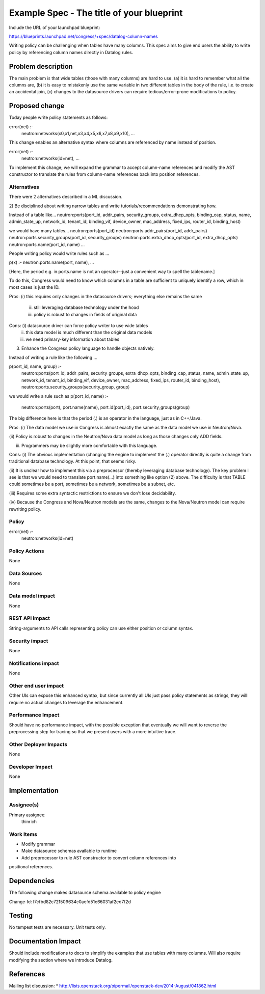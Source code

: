 ..
 This work is licensed under a Creative Commons Attribution 3.0 Unported
 License.

 http://creativecommons.org/licenses/by/3.0/legalcode

==========================================
Example Spec - The title of your blueprint
==========================================

Include the URL of your launchpad blueprint:

https://blueprints.launchpad.net/congress/+spec/datalog-column-names

Writing policy can be challenging when tables have many columns.
This spec aims to give end users the ability to write policy by
referencing column names directly in Datalog rules.



Problem description
===================

The main problem is that wide tables (those with many columns) are hard to use.
(a) it is hard to remember what all the columns are,
(b) it is easy to mistakenly use the same variable in two different tables in
the body of the rule,
i.e. to create an accidental join,
(c) changes to the datasource drivers can require tedious/error-prone
modifications to policy.



Proposed change
===============

Today people write policy statements as follows:

error(net) :-
   neutron:networks(x0,x1,net,x3,x4,x5,x6,x7,x8,x9,x10),
   ...

This change enables an alternative syntax where columns are referenced by name
instead
of position.

error(net) :-
   neutron:networks(id=net),
   ...

To implement this change, we will expand the grammar to accept column-name
references and modify the AST constructor to translate the rules from
column-name references back into position references.


Alternatives
------------

There were 2 alternatives described in a ML discussion.

2) Be disciplined about writing narrow tables and write
tutorials/recommendations demonstrating how.

Instead of a table like...
neutron:ports(port_id, addr_pairs, security_groups, extra_dhcp_opts,
binding_cap, status, name, admin_state_up, network_id, tenant_id, binding_vif,
device_owner, mac_address, fixed_ips, router_id, binding_host)

we would have many tables...
neutron:ports(port_id)
neutron:ports.addr_pairs(port_id, addr_pairs)
neutron:ports.security_groups(port_id, security_groups)
neutron:ports.extra_dhcp_opts(port_id, extra_dhcp_opts)
neutron:ports.name(port_id, name)
...

People writing policy would write rules such as ...

p(x) :- neutron:ports.name(port, name), ...

[Here, the period e.g. in ports.name is not an operator--just a convenient
way to spell the tablename.]

To do this, Congress would need to know which columns in a table are sufficient
to uniquely identify a row, which in most cases is just the ID.

Pros: (i) this requires only changes in the datasource drivers; everything else
remains the same
     (ii) still leveraging database technology under the hood
     (iii) policy is robust to changes in fields of original data
Cons: (i) datasource driver can force policy writer to use wide tables
     (ii) this data model is much different than the original data models
     (iii) we need primary-key information about tables

3) Enhance the Congress policy language to handle objects natively.

Instead of writing a rule like the following ...

p(port_id, name, group) :-
   neutron:ports(port_id, addr_pairs, security_groups, extra_dhcp_opts,
   binding_cap, status, name, admin_state_up, network_id, tenant_id,
   binding_vif, device_owner, mac_address, fixed_ips, router_id, binding_host),
   neutron:ports.security_groups(security_group, group)

we would write a rule such as
p(port_id, name) :-
   neutron:ports(port),
   port.name(name),
   port.id(port_id),
   port.security_groups(group)

The big difference here is that the period (.) is an operator in the language,
just as in C++/Java.

Pros:
(i) The data model we use in Congress is almost exactly the same as the data
model we use in Neutron/Nova.

(ii) Policy is robust to changes in the Neutron/Nova data model as long as
those changes only ADD fields.

(iii) Programmers may be slightly more comfortable with this language.

Cons:
(i) The obvious implementation (changing the engine to implement the (.)
operator directly is quite a change from traditional database technology.
At this point, that seems risky.

(ii) It is unclear how to implement this via a preprocessor (thereby
leveraging database technology).  The key problem I see is that we would need
to translate port.name(...) into something like option (2) above.  The
difficulty is that TABLE could sometimes be a port, sometimes be a network,
sometimes be a subnet, etc.

(iii) Requires some extra syntactic restrictions to ensure we don't lose
decidability.

(iv) Because the Congress and Nova/Neutron models are the same, changes to
the Nova/Neutron model can require rewriting policy.




Policy
------

error(net) :-
   neutron:networks(id=net)


Policy Actions
--------------

None

Data Sources
------------

None

Data model impact
-----------------

None

REST API impact
---------------

String-arguments to API calls representing policy can use either
position or column syntax.

Security impact
---------------

None

Notifications impact
--------------------

None

Other end user impact
---------------------

Other UIs can expose this enhanced syntax, but since currently all UIs
just pass policy statements as strings, they will require no actual changes
to leverage the enhancement.

Performance Impact
------------------

Should have no performance impact, with the possible exception that
eventually we will want to reverse the preprocessing step for tracing
so that we present users with a more intuitive trace.

Other Deployer Impacts
----------------------

None

Developer Impact
----------------

None


Implementation
==============

Assignee(s)
-----------

Primary assignee:
  thinrich


Work Items
----------

* Modify grammar
* Make datasource schemas available to runtime
* Add preprocessor to rule AST constructor to convert column references into
positional references.


Dependencies
============

The following change makes datasource schema available to policy engine

Change-Id: I7cfbd82c721509634c0acfd51e66031af2ed7f2d


Testing
=======

No tempest tests are necessary.  Unit tests only.


Documentation Impact
====================

Should include modifications to docs to simplify the examples that use
tables with many columns.  Will also require modifying the section where
we introduce Datalog.


References
==========

Mailing list discussion:
* http://lists.openstack.org/pipermail/openstack-dev/2014-August/041862.html

